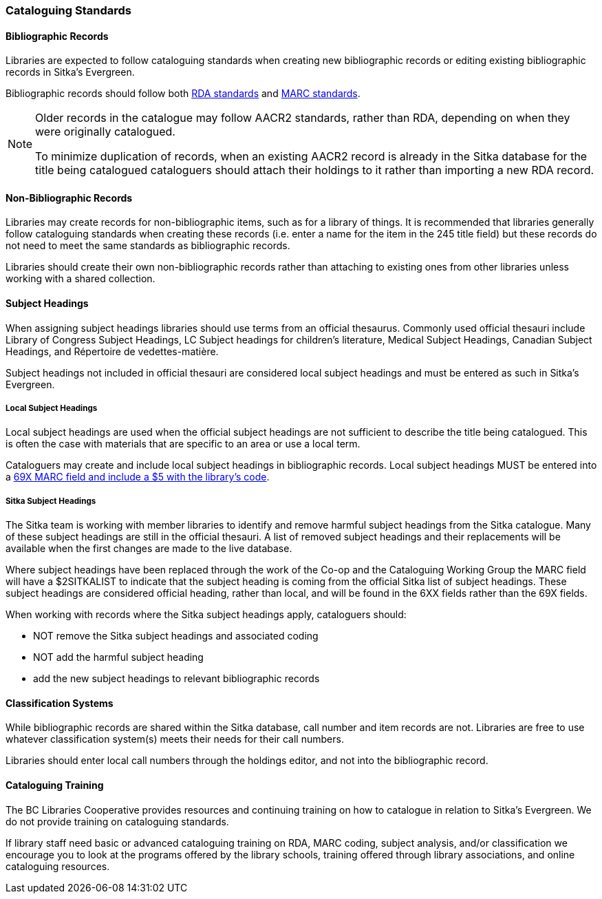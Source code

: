 Cataloguing Standards
~~~~~~~~~~~~~~~~~~~~~

Bibliographic Records
^^^^^^^^^^^^^^^^^^^^^

Libraries are expected to follow cataloguing standards when creating new bibliographic records 
or editing existing bibliographic records in Sitka's Evergreen.

Bibliographic records should follow both https://www.rdatoolkit.org/[RDA standards] and 
https://www.loc.gov/marc/[MARC standards].

[NOTE]
======
Older records in the catalogue may follow AACR2 standards, rather than RDA, 
depending on when they were originally catalogued.

To minimize duplication of records, when an existing AACR2 record is already in the 
Sitka database for the title being catalogued cataloguers should attach their holdings 
to it rather than importing a new RDA record.
======

Non-Bibliographic Records
^^^^^^^^^^^^^^^^^^^^^^^^^

Libraries may create records for non-bibliographic items, such as for a library of things.  It is recommended
that libraries generally follow cataloguing standards when creating these records (i.e. enter a name for 
the item in the 245 title field) but these records do not need to meet the same standards as bibliographic
records.

Libraries should create their own non-bibliographic records rather than attaching to existing ones from
other libraries unless working with a shared collection.

Subject Headings
^^^^^^^^^^^^^^^^

When assigning subject headings libraries should use terms from an official thesaurus.  Commonly used 
official thesauri include Library of Congress Subject Headings, LC Subject headings for children's literature, 
Medical Subject Headings, Canadian Subject Headings, and Répertoire de vedettes-matière.

Subject headings not included in official thesauri are considered local subject headings and must be entered 
as such in Sitka's Evergreen.

Local Subject Headings
++++++++++++++++++++++
[[_local_subject_headings]]

Local subject headings are used when the official subject headings are not sufficient 
to describe the title being catalogued.  This is often the case with materials that are
specific to an area or use a local term.
 
Cataloguers may create and include local subject headings in bibliographic records.
Local subject headings MUST be entered into a 
xref:_library_specific_local_information[69X MARC field and include a $5 with the 
library's code].


Sitka Subject Headings
++++++++++++++++++++++
[[_sitka_subject_headings]]

The Sitka team is working with member libraries to identify and remove harmful subject headings 
from the Sitka catalogue.  Many of these subject headings are still in the official thesauri.
A list of removed subject headings and their replacements will be available when the 
first changes are made to the live database.

Where subject headings have been replaced through the work of the Co-op and the 
Cataloguing Working Group the MARC field will have a $2SITKALIST to indicate that the 
subject heading is coming from the official Sitka list of subject headings.  These subject 
headings are considered official heading, rather than local, and will be found in 
the 6XX fields rather than the 69X fields.

When working with records where the Sitka subject headings apply, cataloguers should:

* NOT remove the Sitka subject headings and associated coding
* NOT add the harmful subject heading
* add the new subject headings to relevant bibliographic records

Classification Systems
^^^^^^^^^^^^^^^^^^^^^^

While bibliographic records are shared within the Sitka database, call number and item records are not.  
Libraries are free to use whatever classification system(s) meets their needs for their call numbers. 

Libraries should enter local call numbers through the holdings editor, and not into the bibliographic record. 

Cataloguing Training
^^^^^^^^^^^^^^^^^^^^

The BC Libraries Cooperative provides resources and continuing training on how to catalogue in relation 
to Sitka's Evergreen.  We do not provide training on cataloguing standards.

If library staff need basic or advanced cataloguing training on RDA, MARC coding, 
subject analysis, and/or classification we encourage you to look at the programs offered 
by the library schools, training offered through library associations, and online cataloguing
resources.